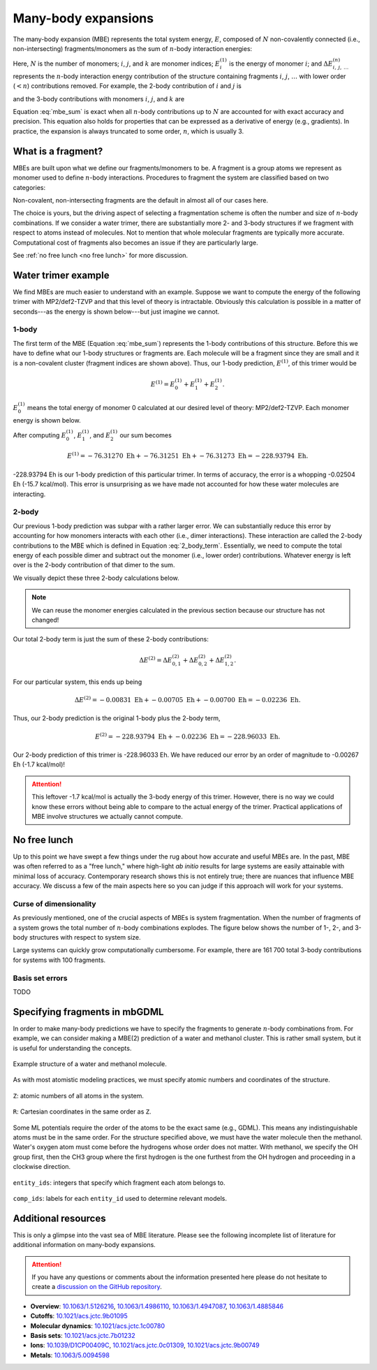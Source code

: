 ====================
Many-body expansions
====================

The many-body expansion (MBE) represents the total system energy, :math:`E`, composed of :math:`N` non-covalently connected (i.e., non-intersecting) fragments/monomers as the sum of :math:`n`-body interaction energies:

.. math::
    E = \sum_{i}^N E_i^{(1)} + \sum_{i < j}^N \Delta E_{i,j}^{(2)} + \sum_{i < j < k}^N \Delta E_{i,j,k}^{(3)} + \cdots.
    :label: mbe_sum

Here, :math:`N` is the number of monomers; :math:`i`, :math:`j`, and :math:`k` are monomer indices; :math:`E_i^{(1)}` is the energy of monomer :math:`i`; and :math:`\Delta E_{\; i, \: j, \: \ldots}^{\; (n)}` represents the :math:`n`-body interaction energy contribution of the structure containing fragments :math:`i`, :math:`j`, :math:`\ldots` with lower order (:math:`< n`) contributions removed.
For example, the 2-body contribution of :math:`i` and :math:`j` is

.. math::
    \Delta E_{i,j}^{(2)} = E_{i,j}^{(2)} - E_{i}^{(1)} - E_{j}^{(1)},
    :label: 2_body_term

and the 3-body contributions with monomers :math:`i`, :math:`j`, and :math:`k` are

.. math::
    \Delta E_{i,j,k}^{(3)} = E_{i,j,k}^{(3)} - \Delta E_{i,j}^{(2)} - \Delta E_{i,k}^{(2)} - \Delta E_{j,k}^{(2)}  - E_{i}^{(1)} - E_{j}^{(1)} - E_{k}^{(1)}.
    :label: 3_body_term

Equation :eq:`mbe_sum` is exact when all :math:`n`-body contributions up to :math:`N` are accounted for with exact accuracy and precision.
This equation also holds for properties that can be expressed as a derivative of energy (e.g., gradients).
In practice, the expansion is always truncated to some order, :math:`n`, which is usually 3.

What is a fragment?
===================

MBEs are built upon what we define our fragments/monomers to be.
A fragment is a group atoms we represent as monomer used to define :math:`n`-body interactions.
Procedures to fragment the system are classified based on two categories:

.. glossary::

    **Covalent fragments**
        Whether a fragment "breaks" covalent bonds.
        Non-covalent fragments occur when the entire molecule is its own fragment.
        Separating a molecule into individual fragments is possible, but there are additional complexities.
        We do not consider covalent fragments here.
    
    **Intersecting fragments**
        Nothing precludes defining fragments with more than one molecule.
        This changes the many-body formulation and Equation :eq:`mbe_sum` is not applicable.
        Principle of inclusion and exclusion (PIE) generally is used with intersecting fragments.
        We do not support this, yet.
        Only non-intersecting fragments are considered here.

Non-covalent, non-intersecting fragments are the default in almost all of our cases here.

The choice is yours, but the driving aspect of selecting a fragmentation scheme is often the number and size of :math:`n`-body combinations.
If we consider a water trimer, there are substantially more 2- and 3-body structures if we fragment with respect to atoms instead of molecules.
Not to mention that whole molecular fragments are typically more accurate.
Computational cost of fragments also becomes an issue if they are particularly large.

See :ref:`no free lunch <no free lunch>` for more discussion.


Water trimer example
====================

We find MBEs are much easier to understand with an example.
Suppose we want to compute the energy of the following trimer with MP2/def2-TZVP and that this level of theory is intractable.
Obviously this calculation is possible in a matter of seconds---as the energy is shown below---but just imagine we cannot.

.. image:: images/mbe-explained/3h2o-energy.png
    :width: 200px
    :align: center


1-body
------

The first term of the MBE (Equation :eq:`mbe_sum`) represents the 1-body contributions of this structure.
Before this we have to define what our 1-body structures or fragments are.
Each molecule will be a fragment since they are small and it is a non-covalent cluster (fragment indices are shown above).
Thus, our 1-body prediction, :math:`E^{(1)}`, of this trimer would be

.. math::
    E^{(1)} = E_0^{(1)} + E_1^{(1)} + E_2^{(1)}.

:math:`E_0^{(1)}` means the total energy of monomer 0 calculated at our desired level of theory: MP2/def2-TZVP.
Each monomer energy is shown below.

.. image:: images/mbe-explained/3h2o-energy-1bodies.png
    :width: 200px
    :align: center

After computing :math:`E_0^{(1)}`, :math:`E_1^{(1)}`, and :math:`E_2^{(1)}` our sum becomes

.. math::
    E^{(1)} = -76.31270 \;\text{Eh} + -76.31251 \;\text{Eh} + -76.31273 \;\text{Eh} = -228.93794 \;\text{Eh}.

-228.93794 Eh is our 1-body prediction of this particular trimer.
In terms of accuracy, the error is a whopping -0.02504 Eh (-15.7 kcal/mol).
This error is unsurprising as we have made not accounted for how these water molecules are interacting.



2-body
------

Our previous 1-body prediction was subpar with a rather larger error.
We can substantially reduce this error by accounting for how monomers interacts with each other (i.e., dimer interactions).
These interaction are called the 2-body contributions to the MBE which is defined in Equation :eq:`2_body_term`.
Essentially, we need to compute the total energy of each possible dimer and subtract out the monomer (i.e., lower order) contributions.
Whatever energy is left over is the 2-body contribution of that dimer to the sum.

We visually depict these three 2-body calculations below.

.. image:: images/mbe-explained/3h2o-energy-2body-0,1.png
    :width: 450px
    :align: center

.. image:: images/mbe-explained/3h2o-energy-2body-0,2.png
    :width: 450px
    :align: center

.. image:: images/mbe-explained/3h2o-energy-2body-1,2.png
    :width: 450px
    :align: center

.. note::

    We can reuse the monomer energies calculated in the previous section because our structure has not changed!

Our total 2-body term is just the sum of these 2-body contributions: 

.. math::
    \Delta E^{(2)} = \Delta E_{0,1}^{(2)} + \Delta E_{0,2}^{(2)} + \Delta E_{1,2}^{(2)}.

For our particular system, this ends up being 

.. math::
    \Delta E^{(2)} = -0.00831 \;\text{Eh} + -0.00705 \;\text{Eh} + -0.00700 \;\text{Eh} = -0.02236 \;\text{Eh}.

Thus, our 2-body prediction is the original 1-body plus the 2-body term,

.. math::
    E^{(2)} = -228.93794 \;\text{Eh} + -0.02236 \;\text{Eh} = -228.96033 \;\text{Eh}.

Our 2-body prediction of this trimer is -228.96033 Eh.
We have reduced our error by an order of magnitude to -0.00267 Eh (-1.7 kcal/mol)!

.. attention::

    This leftover -1.7 kcal/mol is actually the 3-body energy of this trimer.
    However, there is no way we could know these errors without being able to compare to the actual energy of the trimer.
    Practical applications of MBE involve structures we actually cannot compute.


No free lunch
=============

Up to this point we have swept a few things under the rug about how accurate and useful MBEs are.
In the past, MBE was often referred to as a "free lunch," where high-light *ab initio* results for large systems are easily attainable with minimal loss of accuracy.
Contemporary research shows this is not entirely true; there are nuances that influence MBE accuracy.
We discuss a few of the main aspects here so you can judge if this approach will work for your systems.



Curse of dimensionality
-----------------------

As previously mentioned, one of the crucial aspects of MBEs is system fragmentation.
When the number of fragments of a system grows the total number of :math:`n`-body combinations explodes.
The figure below shows the number of 1-, 2-, and 3-body structures with respect to system size.

.. image:: images/free-lunches/curse-of-dimensionality.png
    :width: 450px
    :align: center

Large systems can quickly grow computationally cumbersome.
For example, there are 161 700 total 3-body contributions for systems with 100 fragments.




Basis set errors
----------------

TODO



Specifying fragments in mbGDML
==============================

In order to make many-body predictions we have to specify the fragments to generate :math:`n`-body combinations from.
For example, we can consider making a MBE(2) prediction of a water and methanol cluster.
This is rather small system, but it is useful for understanding the concepts.

.. figure:: images/mbe-explained/2-body-example.png
   :width: 250px
   :align: center

   Example structure of a water and methanol molecule.

As with most atomistic modeling practices, we must specify atomic numbers and coordinates of the structure.

.. figure:: images/mbe-explained/2-body-z.png
   :width: 250px
   :align: center

   ``Z``: atomic numbers of all atoms in the system.

.. figure:: images/mbe-explained/2-body-r.png
   :width: 525px
   :align: center

   ``R``: Cartesian coordinates in the same order as ``Z``.

Some ML potentials require the order of the atoms to be the exact same (e.g., GDML).
This means any indistinguishable atoms must be in the same order.
For the structure specified above, we must have the water molecule then the methanol.
Water's oxygen atom must come before the hydrogens whose order does not matter.
With methanol, we specify the OH group first, then the CH3 group where the first hydrogen is the one furthest from the OH hydrogen and proceeding in a clockwise direction.

.. figure:: images/mbe-explained/2-body-entity-ids.png
   :width: 250px
   :align: center

   ``entity_ids``: integers that specify which fragment each atom belongs to.

.. figure:: images/mbe-explained/2-body-comp-ids.png
   :width: 175px
   :align: center

   ``comp_ids``: labels for each ``entity_id`` used to determine relevant models.



Additional resources
====================

This is only a glimpse into the vast sea of MBE literature.
Please see the following incomplete list of literature for additional information on many-body expansions.

.. attention::

    If you have any questions or comments about the information presented here please do not hesitate to create a `discussion on the GitHub repository <https://github.com/keithgroup/mbGDML/discussions>`__.

- **Overview**: `10.1063/1.5126216 <https://doi.org/10.1063/1.5126216>`__, `10.1063/1.4986110 <https://doi.org/10.1063/1.4986110>`__, `10.1063/1.4947087 <https://doi.org/10.1063/1.4947087>`__, `10.1063/1.4885846 <https://doi.org/10.1063/1.4885846>`__
- **Cutoffs**: `10.1021/acs.jctc.9b01095 <https://doi.org/10.1021/acs.jctc.9b01095>`__
- **Molecular dynamics**: `10.1021/acs.jctc.1c00780 <https://doi.org/10.1021/acs.jctc.1c00780>`__
- **Basis sets**: `10.1021/acs.jctc.7b01232 <https://doi.org/10.1021/acs.jctc.7b01232>`__
- **Ions**: `10.1039/D1CP00409C <https://doi.org/10.1039/D1CP00409C>`__, `10.1021/acs.jctc.0c01309 <https://doi.org/10.1021/acs.jctc.0c01309>`__, `10.1021/acs.jctc.9b00749 <https://doi.org/10.1021/acs.jctc.9b00749>`__
- **Metals**: `10.1063/5.0094598 <https://doi.org/10.1063/5.0094598>`__



